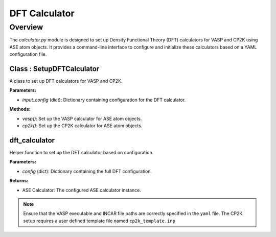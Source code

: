 DFT Calculator
==============

Overview
--------

The `calculator.py` module is designed to set up Density Functional Theory (DFT) calculators for VASP and CP2K using ASE atom objects. 
It provides a command-line interface to configure and initialize these calculators based on a YAML configuration file.

Class : SetupDFTCalculator
~~~~~~~~~~~~~~~~~~~~~~~~~~

A class to set up DFT calculators for VASP and CP2K.

**Parameters:**

- `input_config` (dict): Dictionary containing configuration for the DFT calculator.

**Methods:**

- `vasp()`: Set up the VASP calculator for ASE atom objects.
- `cp2k()`: Set up the CP2K calculator for ASE atom objects.

dft_calculator
~~~~~~~~~~~~~~

Helper function to set up the DFT calculator based on configuration.

**Parameters:**

- `config` (dict): Dictionary containing the full DFT configuration.

**Returns:**

- ASE Calculator: The configured ASE calculator instance.

.. note:: 
    Ensure that the VASP executable and INCAR file paths are correctly specified in the ``yaml`` file. 
    The CP2K setup requires a user defined template file named ``cp2k_template.inp``
